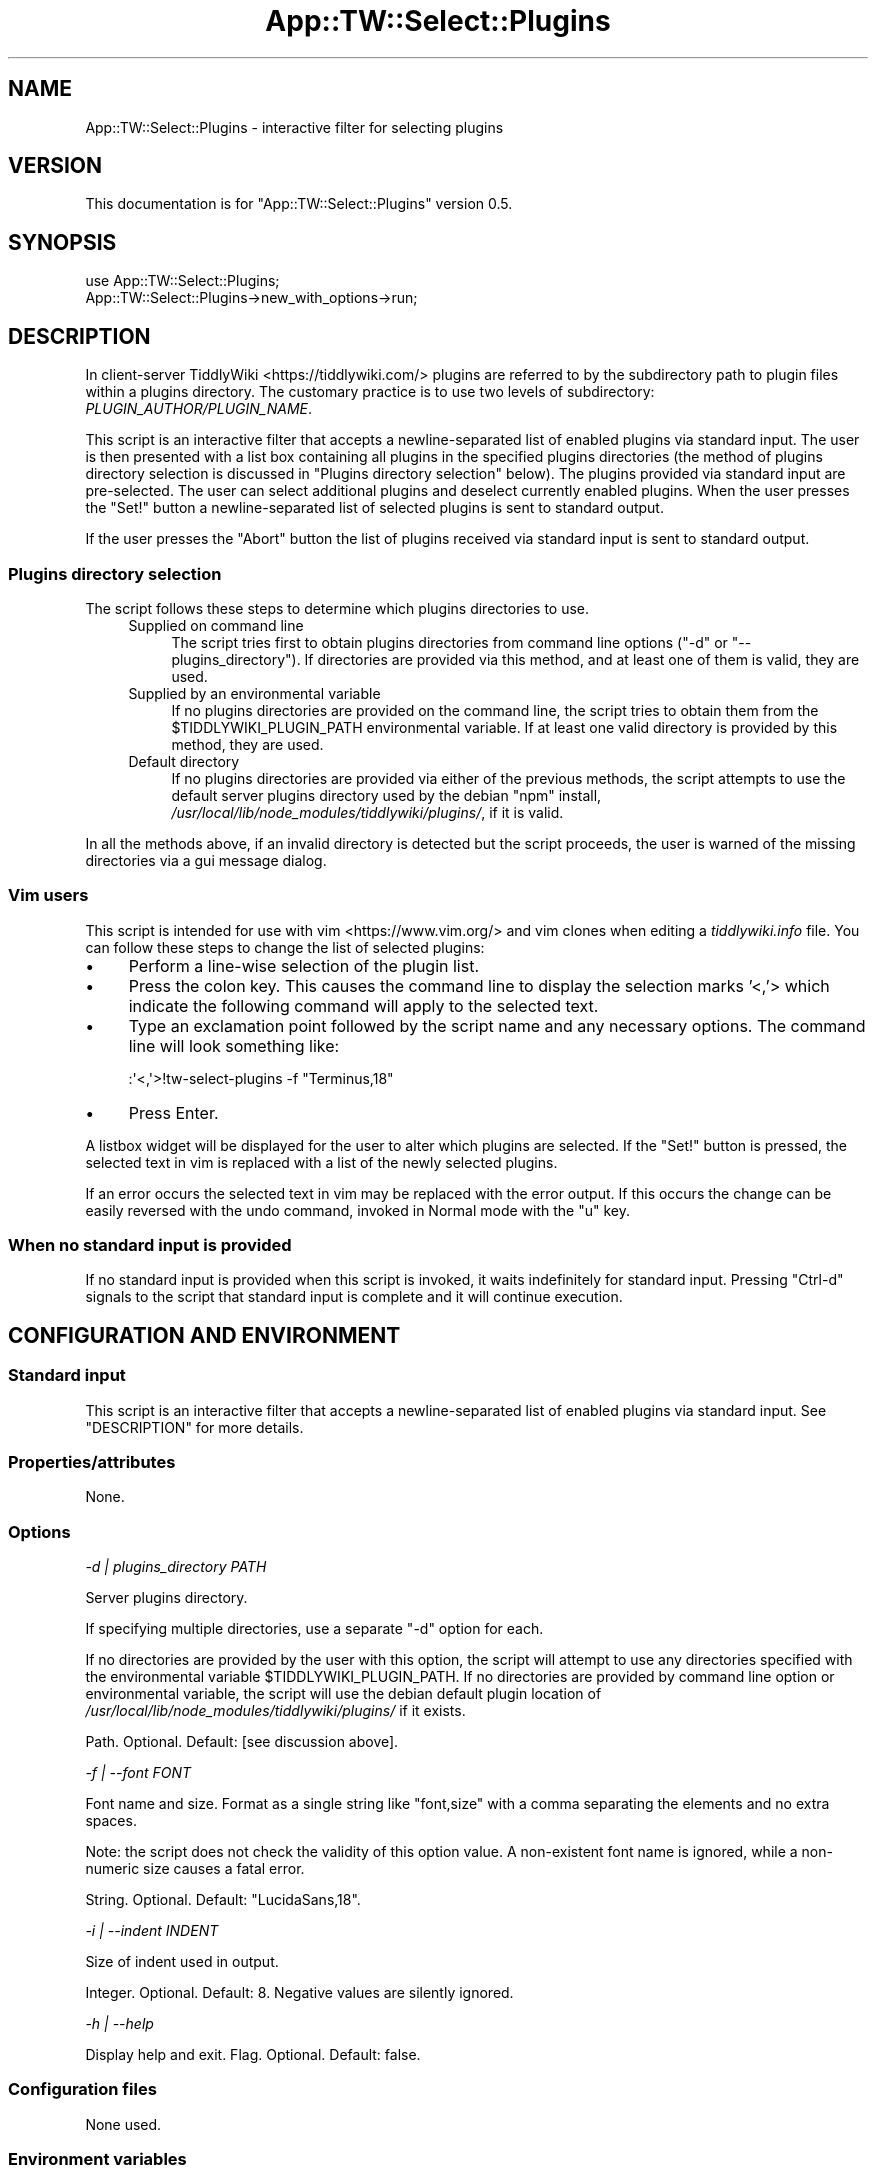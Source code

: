 .\" -*- mode: troff; coding: utf-8 -*-
.\" Automatically generated by Pod::Man 5.01 (Pod::Simple 3.43)
.\"
.\" Standard preamble:
.\" ========================================================================
.de Sp \" Vertical space (when we can't use .PP)
.if t .sp .5v
.if n .sp
..
.de Vb \" Begin verbatim text
.ft CW
.nf
.ne \\$1
..
.de Ve \" End verbatim text
.ft R
.fi
..
.\" \*(C` and \*(C' are quotes in nroff, nothing in troff, for use with C<>.
.ie n \{\
.    ds C` ""
.    ds C' ""
'br\}
.el\{\
.    ds C`
.    ds C'
'br\}
.\"
.\" Escape single quotes in literal strings from groff's Unicode transform.
.ie \n(.g .ds Aq \(aq
.el       .ds Aq '
.\"
.\" If the F register is >0, we'll generate index entries on stderr for
.\" titles (.TH), headers (.SH), subsections (.SS), items (.Ip), and index
.\" entries marked with X<> in POD.  Of course, you'll have to process the
.\" output yourself in some meaningful fashion.
.\"
.\" Avoid warning from groff about undefined register 'F'.
.de IX
..
.nr rF 0
.if \n(.g .if rF .nr rF 1
.if (\n(rF:(\n(.g==0)) \{\
.    if \nF \{\
.        de IX
.        tm Index:\\$1\t\\n%\t"\\$2"
..
.        if !\nF==2 \{\
.            nr % 0
.            nr F 2
.        \}
.    \}
.\}
.rr rF
.\" ========================================================================
.\"
.IX Title "App::TW::Select::Plugins 3pm"
.TH App::TW::Select::Plugins 3pm 2024-07-22 "perl v5.38.2" "User Contributed Perl Documentation"
.\" For nroff, turn off justification.  Always turn off hyphenation; it makes
.\" way too many mistakes in technical documents.
.if n .ad l
.nh
.SH NAME
App::TW::Select::Plugins \- interactive filter for selecting plugins
.SH VERSION
.IX Header "VERSION"
This documentation is for \f(CW\*(C`App::TW::Select::Plugins\*(C'\fR version 0.5.
.SH SYNOPSIS
.IX Header "SYNOPSIS"
.Vb 2
\&    use App::TW::Select::Plugins;
\&    App::TW::Select::Plugins\->new_with_options\->run;
.Ve
.SH DESCRIPTION
.IX Header "DESCRIPTION"
In client-server TiddlyWiki <https://tiddlywiki.com/> plugins are referred to
by the subdirectory path to plugin files within a plugins directory. The
customary practice is to use two levels of subdirectory:
\&\fIPLUGIN_AUTHOR/PLUGIN_NAME\fR.
.PP
This script is an interactive filter that accepts a newline-separated list of
enabled plugins via standard input. The user is then presented with a list box
containing all plugins in the specified plugins directories (the method of
plugins directory selection is discussed in "Plugins directory selection"
below). The plugins provided via standard input are pre-selected. The user can
select additional plugins and deselect currently enabled plugins. When the user
presses the \f(CW\*(C`Set!\*(C'\fR button a newline-separated list of selected plugins is sent
to standard output.
.PP
If the user presses the \f(CW\*(C`Abort\*(C'\fR button the list of plugins received via
standard input is sent to standard output.
.SS "Plugins directory selection"
.IX Subsection "Plugins directory selection"
The script follows these steps to determine which plugins directories to use.
.RS 4
.IP "Supplied on command line" 4
.IX Item "Supplied on command line"
The script tries first to obtain plugins directories from command line options
(\f(CW\*(C`\-d\*(C'\fR or \f(CW\*(C`\-\-plugins_directory\*(C'\fR). If directories are provided via this method,
and at least one of them is valid, they are used.
.IP "Supplied by an environmental variable" 4
.IX Item "Supplied by an environmental variable"
If no plugins directories are provided on the command line, the script tries to
obtain them from the \f(CW$TIDDLYWIKI_PLUGIN_PATH\fR environmental variable. If at
least one valid directory is provided by this method, they are used.
.IP "Default directory" 4
.IX Item "Default directory"
If no plugins directories are provided via either of the previous methods, the
script attempts to use the default server plugins directory used by the debian
\&\f(CW\*(C`npm\*(C'\fR install, \fI/usr/local/lib/node_modules/tiddlywiki/plugins/\fR, if it is
valid.
.RE
.RS 4
.RE
.PP
In all the methods above, if an invalid directory is detected but the script
proceeds, the user is warned of the missing directories via a gui message
dialog.
.SS "Vim users"
.IX Subsection "Vim users"
This script is intended for use with vim <https://www.vim.org/> and vim clones
when editing a \fItiddlywiki.info\fR file. You can follow these steps to change
the list of selected plugins:
.IP \(bu 4
Perform a line-wise selection of the plugin list.
.IP \(bu 4
Press the colon key. This causes the command line to display the selection
marks '<,'> which indicate the following command will apply to the selected
text.
.IP \(bu 4
Type an exclamation point followed by the script name and any necessary
options. The command line will look something like:
.Sp
.Vb 1
\&    :\*(Aq<,\*(Aq>!tw\-select\-plugins \-f "Terminus,18"
.Ve
.IP \(bu 4
Press Enter.
.PP
A listbox widget will be displayed for the user to alter which plugins are
selected. If the "Set!" button is pressed, the selected text in vim is replaced
with a list of the newly selected plugins.
.PP
If an error occurs the selected text in vim may be replaced with the error
output. If this occurs the change can be easily reversed with the undo command,
invoked in Normal mode with the \f(CW\*(C`u\*(C'\fR key.
.SS "When no standard input is provided"
.IX Subsection "When no standard input is provided"
If no standard input is provided when this script is invoked, it waits
indefinitely for standard input. Pressing \f(CW\*(C`Ctrl\-d\*(C'\fR signals to the script that
standard input is complete and it will continue execution.
.SH "CONFIGURATION AND ENVIRONMENT"
.IX Header "CONFIGURATION AND ENVIRONMENT"
.SS "Standard input"
.IX Subsection "Standard input"
This script is an interactive filter that accepts a newline-separated list of
enabled plugins via standard input. See "DESCRIPTION" for more details.
.SS Properties/attributes
.IX Subsection "Properties/attributes"
None.
.SS Options
.IX Subsection "Options"
\fI\-d | plugins_directory PATH\fR
.IX Subsection "-d | plugins_directory PATH"
.PP
Server plugins directory.
.PP
If specifying multiple directories, use a separate \f(CW\*(C`\-d\*(C'\fR option for each.
.PP
If no directories are provided by the user with this option, the script will
attempt to use any directories specified with the environmental variable
\&\f(CW$TIDDLYWIKI_PLUGIN_PATH\fR. If no directories are provided by command line
option or environmental variable, the script will use the debian default plugin
location of \fI/usr/local/lib/node_modules/tiddlywiki/plugins/\fR if it exists.
.PP
Path. Optional. Default: [see discussion above].
.PP
\fI\-f | \-\-font FONT\fR
.IX Subsection "-f | --font FONT"
.PP
Font name and size. Format as a single string like "font,size" with a comma
separating the elements and no extra spaces.
.PP
Note: the script does not check the validity of this option value. A
non-existent font name is ignored, while a non-numeric size causes a fatal
error.
.PP
String. Optional. Default: "LucidaSans,18".
.PP
\fI\-i | \-\-indent INDENT\fR
.IX Subsection "-i | --indent INDENT"
.PP
Size of indent used in output.
.PP
Integer. Optional. Default: 8. Negative values are silently ignored.
.PP
\fI\-h | \-\-help\fR
.IX Subsection "-h | --help"
.PP
Display help and exit. Flag. Optional. Default: false.
.SS "Configuration files"
.IX Subsection "Configuration files"
None used.
.SS "Environment variables"
.IX Subsection "Environment variables"
\fITIDDLYWIKI_PLUGIN_PATH\fR
.IX Subsection "TIDDLYWIKI_PLUGIN_PATH"
.PP
If no plugins directories are provided on the command line, the script tries to
obtain them from the \f(CW$TIDDLYWIKI_PLUGIN_PATH\fR environmental variable. If at
least one valid directory is provided by this method, they are used.
.SH SUBROUTINES/METHODS
.IX Header "SUBROUTINES/METHODS"
.SS \fBrun()\fP
.IX Subsection "run()"
The only public method. It runs an interactive filter for selecting plugins as
described in "DESCRIPTION".
.SH DIAGNOSTICS
.IX Header "DIAGNOSTICS"
.SS "Errors (fatal)"
.IX Subsection "Errors (fatal)"
\fI'...' isn't numeric at /PATH/TO/Tk/Widget.pm line 205\fR
.IX Subsection "'...' isn't numeric at /PATH/TO/Tk/Widget.pm line 205"
.PP
This error occurs when a non-numeric font size is provided. For example,
passing the value "Terminus,JK" to the \f(CW\*(C`\-\-font\*(C'\fR option will result in an error
like:
.PP
.Vb 3
\&    \*(AqJK\*(Aq isn\*(Aqt numeric at
\&    /usr/lib/x86_64\-linux\-gnu/perl5/5.28/Tk/Widget.pm
\&    line 205
.Ve
.PP
\fICannot locate default plugin directory '...'\fR
.IX Subsection "Cannot locate default plugin directory '...'"
.PP
This script tries first to obtain plugin directories from command line options.
If none are provided, the script tries to obtain them from the
\&\f(CW$TIDDLYWIKI_PLUGIN_PATH\fR environmental variable. If no directories are
provided via either of these methods, the script attempts to use the default
server plugin directory used by the debian \f(CW\*(C`npm\*(C'\fR install:
\&\fI/usr/local/lib/node_modules/tiddlywiki/plugins/\fR. This error occurs if that
directory is unavailable.
.PP
\fIDirectory PATH does not exist\fR
.IX Subsection "Directory PATH does not exist"
.PP
This error occurs when an invalid directory path is supplied to the
\&\f(CW\*(C`\-\-plugins_directory\*(C'\fR option.
.PP
\fIExpected 1 plugin directory, got INT\fR
.IX Subsection "Expected 1 plugin directory, got INT"
.PP
This error occurs if multiple directory paths are provided using multiple \f(CW\*(C`\-d\*(C'\fR
(\f(CW\*(C`\-\-plugins_directory\*(C'\fR) options.
.PP
\fIExpected 1 font, got INT\fR
.IX Subsection "Expected 1 font, got INT"
.PP
This error occurs if multiple fonts are provided using multiple \f(CW\*(C`\-f\*(C'\fR
(\f(CW\*(C`\-\-font\*(C'\fR) options.
.PP
\fIExpected 1 indent, got INT\fR
.IX Subsection "Expected 1 indent, got INT"
.PP
This error occurs if multiple indent values are provided using multiple \f(CW\*(C`\-i\*(C'\fR
(\f(CW\*(C`\-\-indent\*(C'\fR) options.
.PP
\fIInvalid user-provided plugin directories: PATH[, PATH...]\fR
.IX Subsection "Invalid user-provided plugin directories: PATH[, PATH...]"
.PP
This script tries first to obtain plugin directories from command line option
\&\f(CW\*(C`\-d\*(C'\fR (\f(CW\*(C`\-\-plugins_directory\*(C'\fR). This error occurs if all directories provided
by this method are invalid.
.PP
\fIInvalid var-provided plugin directories: PATH[, PATH...]\fR
.IX Subsection "Invalid var-provided plugin directories: PATH[, PATH...]"
.PP
This script tries first to obtain plugin directories from command line options.
If none are provided, the script tries to obtain them from the
\&\f(CW$TIDDLYWIKI_PLUGIN_PATH\fR environmental variable. This error occurs if all
directories in that environmental variable are invalid.
.PP
\fINo plugins found in PATH\fR
.IX Subsection "No plugins found in PATH"
.PP
This error occurs when no subdirectories are found in the specified (or
default) server plugin directory. This is a fatal error because the server
plugin directory must contain tiddlywiki core plugins.
.PP
\fIOption d requires an argument\fR
.IX Subsection "Option d requires an argument"
.PP
This error occurs when no value is provided to the \f(CW\*(C`\-d\*(C'\fR
(\f(CW\*(C`\-\-plugins_directory\*(C'\fR) option.
.PP
\fIOption f requires an argument\fR
.IX Subsection "Option f requires an argument"
.PP
This error occurs when no value is provided to the \f(CW\*(C`\-f\*(C'\fR (\f(CW\*(C`\-\-font\*(C'\fR) option.
.PP
\fIOption i requires an argument\fR
.IX Subsection "Option i requires an argument"
.PP
This error occurs when no value is provided to the \f(CW\*(C`\-i\*(C'\fR (\f(CW\*(C`\-\-indent\*(C'\fR) option.
.PP
\fIUnable to write to console\fR
.IX Subsection "Unable to write to console"
.PP
This error occurs when the script is unable to write to the terminal.
.PP
\fIUnrecognised OS type '...'\fR
.IX Subsection "Unrecognised OS type '...'"
.PP
This error occurs if the script is checking the contents of the
\&\f(CW$TIDDLYWIKI_PLUGIN_PATH\fR (which occurs only if the user provides no plugin
directories via the command line option \f(CW\*(C`\-d\*(C'\fR). To interpret this variable it
is necessary to know the path delimiter used, which varies by operating system.
The script relies on Perl::OSType to determine the operating system, and
this module can report only whether the operating system is a type of Windows
or a type of Unix (which use semicolons and colons as path delimiters,
respectively). This error occurs if the Perl::OSType module does not report
the operating system as being of either Windows or Unix type.
.PP
\fIValue "..." invalid for option i (number expected)\fR
.IX Subsection "Value ""..."" invalid for option i (number expected)"
.PP
This error occurs when a non-numeric value is used for the \f(CW\*(C`\-i\*(C'\fR (\f(CW\*(C`\-\-indent\*(C'\fR)
option.
.SS "Warnings (non-fatal)"
.IX Subsection "Warnings (non-fatal)"
\fICould not locate all plugins directories supplied on the command lines\fR
.IX Subsection "Could not locate all plugins directories supplied on the command lines"
.PP
One or more of the plugins directories provided via the \f(CW\*(C`\-d\*(C'\fR
(\f(CW\*(C`\-\-plugins_directory\*(C'\fR) option is invalid (but at least one valid directory
has been provided). This message is followed by a list of the invalid
directories.
.PP
\fICould not locate all plugin directories defined in \fR\f(CI$TIDDLYWIKI_PLUGIN_PATH\fR
.IX Subsection "Could not locate all plugin directories defined in $TIDDLYWIKI_PLUGIN_PATH"
.PP
This warning is displayed when invalid directories are specified in the
\&\f(CW$TIDDLYWIKI_PLUGIN_PATH\fR variable (but the variable includes at least one valid
directory). The warning message is followed by a list of the invalid
directories.
.PP
\fINot all currently selected plugins have been found in server directories\fR
.IX Subsection "Not all currently selected plugins have been found in server directories"
.PP
This warning is displayed when at least one plugin subdirectory provided via
standard input is not found in any of the specified plugins directories. This
may be caused by a misspelled plugin directory, obsolete plugin name, or
failing to specify the correct plugins directories.
.PP
The warning is followed by a list of the plugin subdirectories that could not
be located.
.SH INCOMPATIBILITIES
.IX Header "INCOMPATIBILITIES"
There are no known incompatibilities.
.SH "BUGS AND LIMITATIONS"
.IX Header "BUGS AND LIMITATIONS"
Please report any bugs to the author.
.SH DEPENDENCIES
.IX Header "DEPENDENCIES"
.SS "Perl modules"
.IX Subsection "Perl modules"
Carp, Const::Fast, Env, File::Find::Rule, List::SomeUtils, Moo,
MooX::HandlesVia, MooX::Options, namespace::clean, Perl::OSType, strictures,
Tk, Tk::ErrorDialog, Types::Path::Tiny, Types::Standard, version.
.SH AUTHOR
.IX Header "AUTHOR"
David Nebauer <david@nebauer.org>
.SH "LICENSE AND COPYRIGHT"
.IX Header "LICENSE AND COPYRIGHT"
Copyright (c) 2024 David Nebauer <david@nebauer.org>
.PP
This script is free software; you can redistribute it and/or modify it under
the same terms as Perl itself.
